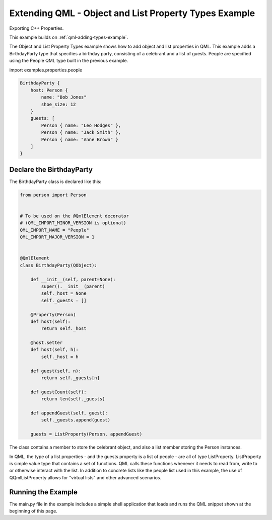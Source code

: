 .. _qml-object-and-list-property-types-example:

Extending QML - Object and List Property Types Example
======================================================

Exporting C++ Properties.

This example builds on :ref:`qml-adding-types-example`.

The Object and List Property Types example shows how to add object and list
properties in QML. This example adds a BirthdayParty type that specifies a
birthday party, consisting of a celebrant and a list of guests. People are
specified using the People QML type built in the previous example.

import examples.properties.people

.. code-block:: javascript

    BirthdayParty {
        host: Person {
            name: "Bob Jones"
            shoe_size: 12
        }
        guests: [
            Person { name: "Leo Hodges" },
            Person { name: "Jack Smith" },
            Person { name: "Anne Brown" }
        ]
    }

Declare the BirthdayParty
-------------------------

The BirthdayParty class is declared like this:

.. code-block:: python

    from person import Person


    # To be used on the @QmlElement decorator
    # (QML_IMPORT_MINOR_VERSION is optional)
    QML_IMPORT_NAME = "People"
    QML_IMPORT_MAJOR_VERSION = 1


    @QmlElement
    class BirthdayParty(QObject):

        def __init__(self, parent=None):
            super().__init__(parent)
            self._host = None
            self._guests = []

        @Property(Person)
        def host(self):
            return self._host

        @host.setter
        def host(self, h):
            self._host = h

        def guest(self, n):
            return self._guests[n]

        def guestCount(self):
            return len(self._guests)

        def appendGuest(self, guest):
            self._guests.append(guest)

        guests = ListProperty(Person, appendGuest)

The class contains a member to store the celebrant object, and also a
list member storing the Person instances.

In QML, the type of a list properties - and the guests property is a list of
people - are all of type ListProperty.  ListProperty is simple value
type that contains a set of functions.  QML calls these functions
whenever it needs to read from, write to or otherwise interact with
the list.  In addition to concrete lists like the people list used in this
example, the use of QQmlListProperty allows for "virtual lists" and other advanced
scenarios.

Running the Example
-------------------

The main.py file in the example includes a simple shell application that
loads and runs the QML snippet shown at the beginning of this page.
